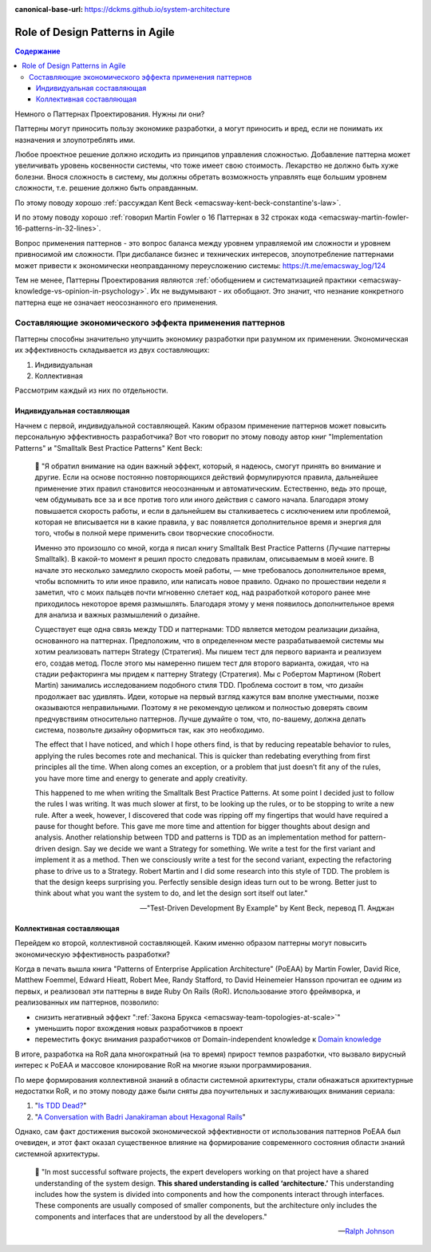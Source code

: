 :canonical-base-url: https://dckms.github.io/system-architecture

.. index::
   single: Patterns; in Agile
   :name: emacsway-agile-patterns


================================
Role of Design Patterns in Agile
================================

.. sectionauthor:: Ivan Zakrevsky

.. contents:: Содержание

Немного о Паттернах Проектирования.
Нужны ли они?

Паттерны могут приносить пользу экономике разработки, а могут приносить и вред, если не понимать их назначения и злоупотреблять ими.

Любое проектное решение должно исходить из принципов управления сложностью.
Добавление паттерна может увеличивать уровень косвенности системы, что тоже имеет свою стоимость.
Лекарство не должно быть хуже болезни.
Внося сложность в систему, мы должны обретать возможность управлять еще большим уровнем сложности, т.е. решение должно быть оправданным.

По этому поводу хорошо :ref:`рассуждал Kent Beck <emacsway-kent-beck-constantine's-law>`.

И по этому поводу хорошо :ref:`говорил Martin Fowler о 16 Паттернах в 32 строках кода <emacsway-martin-fowler-16-patterns-in-32-lines>`.

Вопрос применения паттернов - это вопрос баланса между уровнем управляемой им сложности и уровнем привносимой им сложности.
При дисбалансе бизнес и технических интересов, злоупотребление паттернами может привести к экономически неоправданному переусложению системы: https://t.me/emacsway_log/124

Тем не менее, Паттерны Проектирования являются :ref:`обобщением и систематизацией практики <emacsway-knowledge-vs-opinion-in-psychology>`.
Их не выдумывают - их обобщают.
Это значит, что незнание конкретного паттерна еще не означает неосознанного его применения.


Составляющие экономического эффекта применения паттернов
========================================================

Паттерны способны значительно улучшить экономику разработки при разумном их применении.
Экономическая их эффективность складывается из двух составляющих:

1. Индивидуальная
2. Коллективная

Рассмотрим каждый из них по отдельности.


Индивидуальная составляющая
---------------------------

Начнем с первой, индивидуальной составляющей.
Каким образом применение паттернов может повысить персональную эффективность разработчика? Вот что говорит по этому поводу автор книг "Implementation Patterns" и "Smalltalk Best Practice Patterns" Kent Beck:

    📝 "Я обратил внимание на один важный эффект, который, я надеюсь, смогут принять во внимание и другие.
    Если на основе постоянно повторяющихся действий формулируются правила, дальнейшее применение этих правил становится неосознанным и автоматическим.
    Естественно, ведь это проще, чем обдумывать все за и все против того или иного действия с самого начала.
    Благодаря этому повышается скорость работы, и если в дальнейшем вы сталкиваетесь с исключением или проблемой, которая не вписывается ни в какие правила, у вас появляется дополнительное время и энергия для того, чтобы в полной мере применить свои творческие способности.

    Именно это произошло со мной, когда я писал книгу Smalltalk Best Practice Patterns (Лучшие паттерны Smalltalk).
    В какой-то момент я решил просто следовать правилам, описываемым в моей книге.
    В начале это несколько замедлило скорость моей работы, — мне требовалось дополнительное время, чтобы вспомнить то или иное правило, или написать новое правило.
    Однако по прошествии недели я заметил, что с моих пальцев почти мгновенно слетает код, над разработкой которого ранее мне приходилось некоторое время размышлять.
    Благодаря этому у меня появилось дополнительное время для анализа и важных размышлений о дизайне.

    Существует еще одна связь между TDD и паттернами: TDD является методом реализации дизайна, основанного на паттернах.
    Предположим, что в определенном месте разрабатываемой системы мы хотим реализовать паттерн Strategy (Стратегия).
    Мы пишем тест для первого варианта и реализуем его, создав метод.
    После этого мы намеренно пишем тест для второго варианта, ожидая, что на стадии рефакторинга мы придем к паттерну Strategy (Стратегия).
    Мы с Робертом Мартином (Robert Martin) занимались исследованием подобного стиля TDD.
    Проблема состоит в том, что дизайн продолжает вас удивлять.
    Идеи, которые на первый взгляд кажутся вам вполне уместными, позже оказываются неправильными.
    Поэтому я не рекомендую целиком и полностью доверять своим предчувствиям относительно паттернов.
    Лучше думайте о том, что, по-вашему, должна делать система, позвольте дизайну оформиться так, как это необходимо.

    The effect that I have noticed, and which I hope others find, is that by reducing repeatable behavior to rules, applying the rules becomes rote and mechanical.
    This is quicker than redebating everything from first principles all the time.
    When along comes an exception, or a problem that just doesn’t fit any of the rules, you have more time and energy to generate and apply creativity.

    This happened to me when writing the Smalltalk Best Practice Patterns.
    At some point I decided just to follow the rules I was writing.
    It was much slower at first, to be looking up the rules, or to be stopping to write a new rule.
    After a week, however, I discovered that code was ripping off my fingertips that would have required a pause for thought before.
    This gave me more time and attention for bigger thoughts about design and analysis.
    Another relationship between TDD and patterns is TDD as an implementation method for pattern-driven design.
    Say we decide we want a Strategy for something.
    We write a test for the first variant and implement it as a method.
    Then we consciously write a test for the second variant, expecting the refactoring phase to drive us to a Strategy.
    Robert Martin and I did some research into this style of TDD.
    The problem is that the design keeps surprising you.
    Perfectly sensible design ideas turn out to be wrong.
    Better just to think about what you want the system to do, and let the design sort itself out later."

    -- "Test-Driven Development By Example" by Kent Beck, перевод П. Анджан


Коллективная составляющая
-------------------------

Перейдем ко второй, коллективной составляющей.
Каким именно образом паттерны могут повысить экономическую эффективность разработки?

Когда в печать вышла книга "Patterns of Enterprise Application Architecture" (PoEAA) by Martin Fowler, David Rice, Matthew Foemmel, Edward Hieatt, Robert Mee, Randy Stafford, то David Heinemeier Hansson прочитал ее одним из первых, и реализовал эти паттерны в виде Ruby On Rails (RoR).
Использование этого фреймворка, и реализованных им паттернов, позволило:

- снизить негативный эффект ":ref:`Закона Брукса <emacsway-team-topologies-at-scale>`"
- уменьшить порог вхождения новых разработчиков в проект
- переместить фокус внимания разработчиков от Domain-independent knowledge к `Domain knowledge <https://en.wikipedia.org/wiki/Domain_knowledge>`__

В итоге, разработка на RoR дала многократный (на то время) прирост темпов разработки, что вызвало вирусный интерес к PoEAA и массовое клонирование RoR на многие языки программирования.

По мере формирования коллективной знаний в области системной архитектуры, стали обнажаться архитектурные недостатки RoR, и по этому поводу даже были сняты два поучительных и заслуживающих внимания сериала:

1. "`Is TDD Dead? <https://martinfowler.com/articles/is-tdd-dead/>`__"
2. "`A Conversation with Badri Janakiraman about Hexagonal Rails <https://martinfowler.com/articles/badri-hexagonal/>`__"

Однако, сам факт достижения высокой экономической эффективности от использования паттернов PoEAA был очевиден, и этот факт оказал существенное влияние на формирование современного состояния области знаний системной архитектуры.

    📝 "In most successful software projects, the expert developers working on that project have a shared understanding of the system design.
    **This shared understanding is called ‘architecture.’**
    This understanding includes how the system is divided into components and how the components interact through interfaces.
    These components are usually composed of smaller components, but the architecture only includes the components and interfaces that are understood by all the developers."

    -- `Ralph Johnson <https://martinfowler.com/ieeeSoftware/whoNeedsArchitect.pdf>`__


